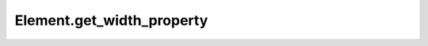 Element.get_width_property
--------------------------

.. automethod:: toui.elements.Element.get_width_property
